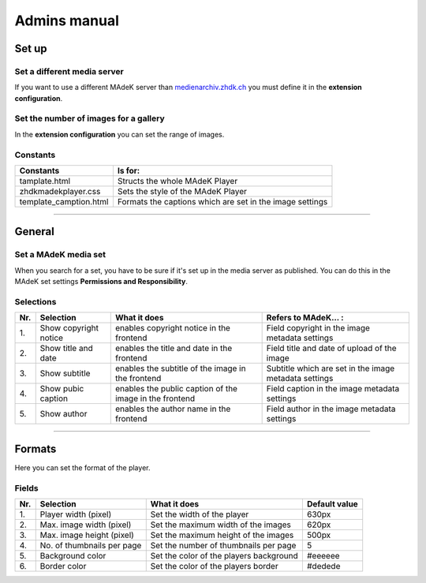 =============	
Admins manual
=============

Set up
======

Set a different media server
-----------------------------

If you want to use a different MAdeK server than `medienarchiv.zhdk.ch`_ you must define it in the **extension configuration**.

.. _medienarchiv.zhdk.ch: http://medienarchiv.zhdk.ch/

Set the number of images for a gallery
---------------------------------------

In the **extension configuration** you can set the range of images.


Constants
---------

+------------------------+----------------------------------------------------------+
| Constants              | Is for:                                                  | 
+========================+==========================================================+
| tamplate.html          | Structs the whole MAdeK Player                           |
+------------------------+----------------------------------------------------------+
| zhdkmadekplayer.css    | Sets the style of the MAdeK Player                       |
+------------------------+----------------------------------------------------------+
| template_camption.html | Formats the captions which are set in the image settings |
+------------------------+----------------------------------------------------------+


============

General
=======

Set a MAdeK media set
----------------------

When you search for a set, you have to be sure if it's set up in the media server as published.
You can do this in the MAdeK set settings **Permissions and Responsibility**.


Selections
----------


+------+-------------------------+-----------------------------------------------------------+--------------------------------------------------------+
| Nr\. | Selection               | What it does                                              | Refers to MAdeK... :                                   | 
+======+=========================+===========================================================+========================================================+
| 1\.  | Show copyright notice   | enables copyright notice in the frontend                  | Field copyright in the image metadata settings         |
+------+-------------------------+-----------------------------------------------------------+--------------------------------------------------------+
| 2\.  | Show title and date     | enables the title and date in the frontend                | Field title and date of upload of the image            |
+------+-------------------------+-----------------------------------------------------------+--------------------------------------------------------+
| 3\.  | Show subtitle           | enables the subtitle of the image in the frontend         | Subtitle which are set in the image metadata settings  |
+------+-------------------------+-----------------------------------------------------------+--------------------------------------------------------+
| 4\.  | Show pubic caption      | enables the public caption of the image  in the frontend  | Field caption in the image metadata settings           |
+------+-------------------------+-----------------------------------------------------------+--------------------------------------------------------+
| 5\.  | Show author             | enables the author name  in the frontend                  | Field author in the image metadata settings            |
+------+-------------------------+-----------------------------------------------------------+--------------------------------------------------------+



==============

Formats
=======

Here you can set the format of the player.

Fields
------


+------+-----------------------------+-----------------------------------------+--------------+
| Nr\. | Selection                   | What it does                            | Default value|
+======+=============================+=========================================+==============+
| 1\.  | Player width (pixel)        | Set the width of the player             | 630px        |
+------+-----------------------------+-----------------------------------------+--------------+
| 2\.  | Max. image width (pixel)    | Set the maximum width of the images     | 620px        |
+------+-----------------------------+-----------------------------------------+--------------+
| 3\.  | Max. image height (pixel)   | Set the maximum height of the images    | 500px        |
+------+-----------------------------+-----------------------------------------+--------------+
| 4\.  | No. of thumbnails per page  | Set the number of thumbnails per page   | 5            |
+------+-----------------------------+-----------------------------------------+--------------+
| 5\.  | Background color            | Set the color of the players background | #eeeeee      |
+------+-----------------------------+-----------------------------------------+--------------+
| 6\.  | Border color                | Set the color of the players border     | #dedede      |
+------+-----------------------------+-----------------------------------------+--------------+







